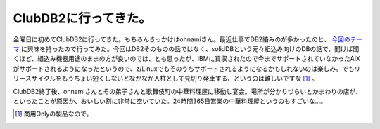 ClubDB2に行ってきた。
=====================

金曜日に初めてClubDB2に行ってきた。もちろんきっかけはohnamiさん。最近仕事でDB2絡みのが多かったのと、 `今回のテーマ <http://www-06.ibm.com/jp/software/data/developer/clubdb2/2008.html#48>`_ に興味を持ったので行ってみた。今回はDB2そのものの話ではなく、solidDBという元々組込み向けのDBの話で、聞けば聞くほど、組込み機器用途のままの方が良いのでは、とも思ったが、IBMに買収されたので今までサポートされていなかったAIXがサポートされるようになったというので、z/Linuxでもそのうちサポートされるようになるかもしれないのは楽しみ。でもリリースサイクルをもうちょい短くしないとなかなか人柱として見切り発車する、というのは難しいですな [#]_ 。

ClubDB2終了後、ohnamiさんとその弟子さんと歌舞伎町の中華料理屋に移動し宴会。場所が分かりづらいとかまわりの店が、といったことが原因か、おいしい割に非常に空いていた。24時間365日営業の中華料理屋というのもすごいな…。




.. [#] 商用Onlyの製品なので。


.. author:: default
.. categories:: meeting
.. comments::
